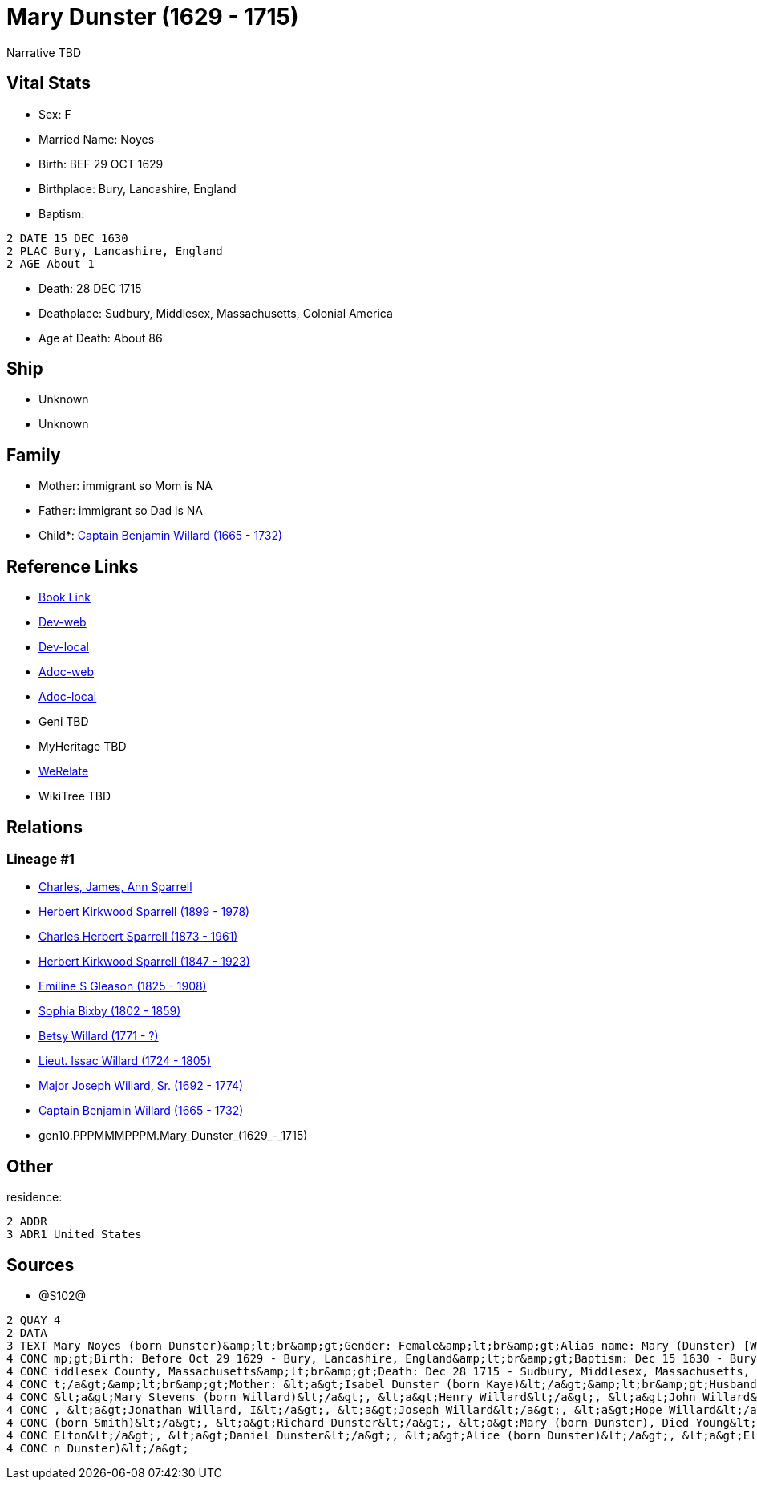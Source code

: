 = Mary Dunster (1629 - 1715)

Narrative TBD


== Vital Stats


* Sex: F
* Married Name: Noyes
* Birth: BEF 29 OCT 1629
* Birthplace: Bury, Lancashire, England
* Baptism: 
----
2 DATE 15 DEC 1630
2 PLAC Bury, Lancashire, England
2 AGE About 1
----

* Death: 28 DEC 1715
* Deathplace: Sudbury, Middlesex, Massachusetts, Colonial America
* Age at Death: About 86


== Ship
* Unknown
* Unknown


== Family
* Mother: immigrant so Mom is NA
* Father: immigrant so Dad is NA
* Child*: https://github.com/sparrell/cfs_ancestors/blob/main/Vol_02_Ships/V2_C5_Ancestors/V2_C5_G9/gen9.PPPMMMPPP.Captain_Benjamin_Willard.adoc[Captain Benjamin Willard (1665 - 1732)]


== Reference Links
* https://github.com/sparrell/cfs_ancestors/blob/main/Vol_02_Ships/V2_C5_Ancestors/V2_C5_G10/gen10.PPPMMMPPPM.Mary_Dunster.adoc[Book Link]
* https://cfsjksas.gigalixirapp.com/person?p=p1288[Dev-web]
* https://localhost:4000/person?p=p1288[Dev-local]
* https://cfsjksas.gigalixirapp.com/adoc?p=p1288[Adoc-web]
* https://localhost:4000/adoc?p=p1288[Adoc-local]
* Geni TBD
* MyHeritage TBD
* https://www.werelate.org/wiki/Person:Mary_Unknown_%285450%29[WeRelate]
* WikiTree TBD

== Relations
=== Lineage #1
* https://github.com/spoarrell/cfs_ancestors/tree/main/Vol_02_Ships/V2_C1_Principals/0_intro_principals.adoc[Charles, James, Ann Sparrell]
* https://github.com/sparrell/cfs_ancestors/blob/main/Vol_02_Ships/V2_C5_Ancestors/V2_C5_G1/gen1.P.Herbert_Kirkwood_Sparrell.adoc[Herbert Kirkwood Sparrell (1899 - 1978)]
* https://github.com/sparrell/cfs_ancestors/blob/main/Vol_02_Ships/V2_C5_Ancestors/V2_C5_G2/gen2.PP.Charles_Herbert_Sparrell.adoc[Charles Herbert Sparrell (1873 - 1961)]
* https://github.com/sparrell/cfs_ancestors/blob/main/Vol_02_Ships/V2_C5_Ancestors/V2_C5_G3/gen3.PPP.Herbert_Kirkwood_Sparrell.adoc[Herbert Kirkwood Sparrell (1847 - 1923)]
* https://github.com/sparrell/cfs_ancestors/blob/main/Vol_02_Ships/V2_C5_Ancestors/V2_C5_G4/gen4.PPPM.Emiline_S_Gleason.adoc[Emiline S Gleason (1825 - 1908)]
* https://github.com/sparrell/cfs_ancestors/blob/main/Vol_02_Ships/V2_C5_Ancestors/V2_C5_G5/gen5.PPPMM.Sophia_Bixby.adoc[Sophia Bixby (1802 - 1859)]
* https://github.com/sparrell/cfs_ancestors/blob/main/Vol_02_Ships/V2_C5_Ancestors/V2_C5_G6/gen6.PPPMMM.Betsy_Willard.adoc[Betsy Willard (1771 - ?)]
* https://github.com/sparrell/cfs_ancestors/blob/main/Vol_02_Ships/V2_C5_Ancestors/V2_C5_G7/gen7.PPPMMMP.Lieut_Issac_Willard.adoc[Lieut. Issac Willard (1724 - 1805)]
* https://github.com/sparrell/cfs_ancestors/blob/main/Vol_02_Ships/V2_C5_Ancestors/V2_C5_G8/gen8.PPPMMMPP.Major_Joseph_Willard,_Sr..adoc[Major Joseph Willard, Sr. (1692 - 1774)]
* https://github.com/sparrell/cfs_ancestors/blob/main/Vol_02_Ships/V2_C5_Ancestors/V2_C5_G9/gen9.PPPMMMPPP.Captain_Benjamin_Willard.adoc[Captain Benjamin Willard (1665 - 1732)]
* gen10.PPPMMMPPPM.Mary_Dunster_(1629_-_1715)


== Other
residence: 
----
2 ADDR
3 ADR1 United States
----


== Sources
* @S102@
----
2 QUAY 4
2 DATA
3 TEXT Mary Noyes (born Dunster)&amp;lt;br&amp;gt;Gender: Female&amp;lt;br&amp;gt;Alias name: Mary (Dunster) [Willard] Noyes, widow Willard married Noyes&amp;lt;br&amp;gt;Residence: United States&amp;lt;br&a
4 CONC mp;gt;Birth: Before Oct 29 1629 - Bury, Lancashire, England&amp;lt;br&amp;gt;Baptism: Dec 15 1630 - Bury, Lancashire, England&amp;lt;br&amp;gt;Marriage: Spouse: Joseph Noyes - July 9 1680 - Sudbury, M
4 CONC iddlesex County, Massachusetts&amp;lt;br&amp;gt;Death: Dec 28 1715 - Sudbury, Middlesex, Massachusetts, Colonial America&amp;lt;br&amp;gt;Burial: 1715&amp;lt;br&amp;gt;Father: &lt;a&gt;Henry Dunster&l
4 CONC t;/a&gt;&amp;lt;br&amp;gt;Mother: &lt;a&gt;Isabel Dunster (born Kaye)&lt;/a&gt;&amp;lt;br&amp;gt;Husbands: &lt;a&gt;Simon Willard&lt;/a&gt;, &lt;a&gt;Joseph Noyes&lt;/a&gt;&amp;lt;br&amp;gt;Children: 
4 CONC &lt;a&gt;Mary Stevens (born Willard)&lt;/a&gt;, &lt;a&gt;Henry Willard&lt;/a&gt;, &lt;a&gt;John Willard&lt;/a&gt;, &lt;a&gt;Hannah Brintnall (born Willard)&lt;/a&gt;, &lt;a&gt;Daniel Willard&lt;/a&gt;
4 CONC , &lt;a&gt;Jonathan Willard, I&lt;/a&gt;, &lt;a&gt;Joseph Willard&lt;/a&gt;, &lt;a&gt;Hope Willard&lt;/a&gt;, &lt;a&gt;Benjamin Willard, Sr.&lt;/a&gt;&amp;lt;br&amp;gt;Siblings: &lt;a&gt;Hannah Hills 
4 CONC (born Smith)&lt;/a&gt;, &lt;a&gt;Richard Dunster&lt;/a&gt;, &lt;a&gt;Mary (born Dunster), Died Young&lt;/a&gt;, &lt;a&gt;Henry Dunster, First President of Harvard&lt;/a&gt;, &lt;a&gt;John Dunster, of 
4 CONC Elton&lt;/a&gt;, &lt;a&gt;Daniel Dunster&lt;/a&gt;, &lt;a&gt;Alice (born Dunster)&lt;/a&gt;, &lt;a&gt;Elizabeth Bowers (born Dunster)&lt;/a&gt;, &lt;a&gt;James Dunster&lt;/a&gt;, &lt;a&gt;Dorothy (bor
4 CONC n Dunster)&lt;/a&gt;
----

